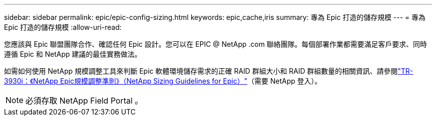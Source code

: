 ---
sidebar: sidebar 
permalink: epic/epic-config-sizing.html 
keywords: epic,cache,iris 
summary: 專為 Epic 打造的儲存規模 
---
= 專為 Epic 打造的儲存規模
:allow-uri-read: 


[role="lead"]
您應該與 Epic 聯盟團隊合作、確認任何 Epic 設計。您可以在 EPIC @ NetApp .com 聯絡團隊。每個部署作業都需要滿足客戶要求、同時遵循 Epic 和 NetApp 建議的最佳實務做法。

如需如何使用 NetApp 規模調整工具來判斷 Epic 軟體環境儲存需求的正確 RAID 群組大小和 RAID 群組數量的相關資訊、請參閱link:https://fieldportal.netapp.com/content/192412?assetComponentId=192510["TR-3930i：《NetApp Epic規模調整準則》（NetApp Sizing Guidelines for Epic）"^]（需要 NetApp 登入）。


NOTE: 必須存取 NetApp Field Portal 。
